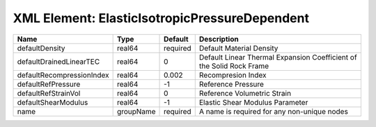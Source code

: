 XML Element: ElasticIsotropicPressureDependent
==============================================

========================= ========= ======== ==================================================================== 
Name                      Type      Default  Description                                                          
========================= ========= ======== ==================================================================== 
defaultDensity            real64    required Default Material Density                                             
defaultDrainedLinearTEC   real64    0        Default Linear Thermal Expansion Coefficient of the Solid Rock Frame 
defaultRecompressionIndex real64    0.002    Recompresion Index                                                   
defaultRefPressure        real64    -1       Reference Pressure                                                   
defaultRefStrainVol       real64    0        Reference Volumetric Strain                                          
defaultShearModulus       real64    -1       Elastic Shear Modulus Parameter                                      
name                      groupName required A name is required for any non-unique nodes                          
========================= ========= ======== ==================================================================== 


